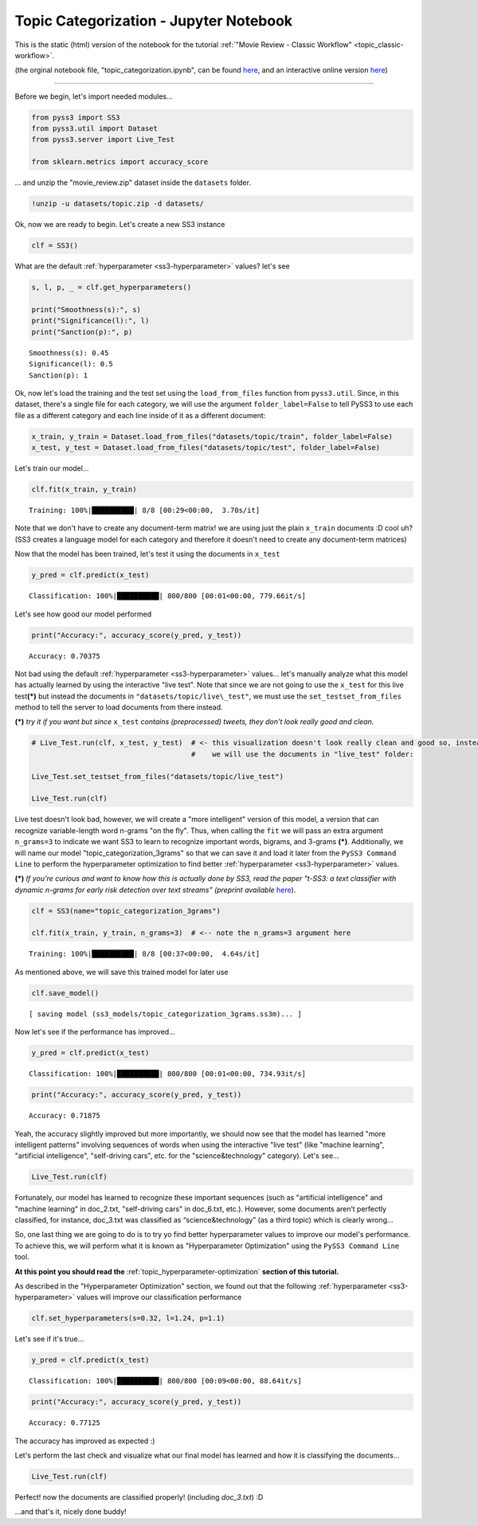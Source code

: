 .. _topic_categorization-notebook:

Topic Categorization - Jupyter Notebook
=======================================

This is the static (html) version of the notebook for the tutorial :ref:`"Movie Review - Classic
Workflow" <topic_classic-workflow>`.

(the orginal notebook file, "topic_categorization.ipynb", can be found `here <https://github.com/sergioburdisso/pyss3/tree/master/examples>`__, and an interactive online version `here <https://mybinder.org/v2/gh/sergioburdisso/pyss3/master?filepath=examples/topic_categorization.ipynb>`__)


--------------

Before we begin, let's import needed modules...

.. code:: python

    from pyss3 import SS3
    from pyss3.util import Dataset
    from pyss3.server import Live_Test
    
    from sklearn.metrics import accuracy_score

... and unzip the "movie\_review.zip" dataset inside the ``datasets``
folder.

.. code:: console

    !unzip -u datasets/topic.zip -d datasets/


Ok, now we are ready to begin. Let's create a new SS3 instance

.. code:: python

    clf = SS3()

What are the default :ref:`hyperparameter <ss3-hyperparameter>` values? let's see

.. code:: python

    s, l, p, _ = clf.get_hyperparameters()
    
    print("Smoothness(s):", s)
    print("Significance(l):", l)
    print("Sanction(p):", p)


.. parsed-literal::

    Smoothness(s): 0.45
    Significance(l): 0.5
    Sanction(p): 1


Ok, now let's load the training and the test set using the
``load_from_files`` function from ``pyss3.util``. Since, in this
dataset, there's a single file for each category, we will use the
argument ``folder_label=False`` to tell PySS3 to use each file as a
different category and each line inside of it as a different document:

.. code:: python

    x_train, y_train = Dataset.load_from_files("datasets/topic/train", folder_label=False)
    x_test, y_test = Dataset.load_from_files("datasets/topic/test", folder_label=False)


Let's train our model...

.. code:: python

    clf.fit(x_train, y_train)

.. parsed-literal::

     Training: 100%|██████████| 8/8 [00:29<00:00,  3.70s/it]


Note that we don't have to create any document-term matrix! we are using
just the plain ``x_train`` documents :D cool uh? (SS3 creates a language
model for each category and therefore it doesn't need to create any
document-term matrices)

Now that the model has been trained, let's test it using the documents
in ``x_test``

.. code:: python

    y_pred = clf.predict(x_test)

.. parsed-literal::

     Classification: 100%|██████████| 800/800 [00:01<00:00, 779.66it/s]


Let's see how good our model performed

.. code:: python

    print("Accuracy:", accuracy_score(y_pred, y_test))


.. parsed-literal::

    Accuracy: 0.70375


Not bad using the default :ref:`hyperparameter <ss3-hyperparameter>` values... let's
manually analyze what this model has actually learned by using the
interactive "live test". Note that since we are not going to use the
``x_test`` for this live test\ **(\*)** but instead the documents in
``"datasets/topic/live\_test"``, we must use the ``set_testset_from_files``
method to tell the server to load documents from there instead.

**(\*)** *try it if you want but since* ``x_test`` *contains
(preprocessed) tweets, they don't look really good and clean.*

.. code:: python

    # Live_Test.run(clf, x_test, y_test)  # <- this visualization doesn't look really clean and good so, instead,
                                          #    we will use the documents in "live_test" folder:
    
    Live_Test.set_testset_from_files("datasets/topic/live_test")
    
    Live_Test.run(clf)


Live test doesn't look bad, however, we will create a "more intelligent"
version of this model, a version that can recognize variable-length word
n-grams "on the fly". Thus, when calling the ``fit`` we will pass an
extra argument ``n_grams=3`` to indicate we want SS3 to learn to
recognize important words, bigrams, and 3-grams **(\*)**. Additionally,
we will name our model "topic\_categorization\_3grams" so that we can
save it and load it later from the ``PySS3 Command Line`` to perform the
hyperparameter optimization to find better :ref:`hyperparameter <ss3-hyperparameter>` values.

**(\*)** *If you're curious and want to know how this is actually done
by SS3, read the paper "t-SS3: a text classifier with dynamic n-grams
for early risk detection over text streams" (preprint available*
`here <https://arxiv.org/abs/1911.06147>`__).

.. code:: python

    clf = SS3(name="topic_categorization_3grams")
    
    clf.fit(x_train, y_train, n_grams=3)  # <-- note the n_grams=3 argument here

.. parsed-literal::

     Training: 100%|██████████| 8/8 [00:37<00:00,  4.64s/it]

As mentioned above, we will save this trained model for later use

.. code:: python

    clf.save_model()


.. parsed-literal::

   [ saving model (ss3_models/topic_categorization_3grams.ss3m)... ]


Now let's see if the performance has improved...

.. code:: python

    y_pred = clf.predict(x_test)

.. parsed-literal::

     Classification: 100%|██████████| 800/800 [00:01<00:00, 734.93it/s]


.. code:: python

    print("Accuracy:", accuracy_score(y_pred, y_test))

.. parsed-literal::

    Accuracy: 0.71875

Yeah, the accuracy slightly improved but more importantly, we should now
see that the model has learned "more intelligent patterns" involving
sequences of words when using the interactive "live test"
(like "machine learning", "artificial
intelligence", "self-driving cars", etc. for the "science&technology"
category). Let's see...

.. code:: python

    Live_Test.run(clf)

Fortunately, our model has learned to recognize these important
sequences (such as "artificial intelligence" and "machine learning" in
doc\_2.txt, "self-driving cars" in doc\_6.txt, etc.). However, some documents aren’t perfectly classified, for instance, doc_3.txt was classified as “science&technology” (as a third topic) which is clearly wrong…

So, one last thing we are going to do is to try yo find better
hyperparameter values to improve our model's performance. To achieve
this, we will perform what it is known as "Hyperparameter Optimization"
using the ``PySS3 Command Line`` tool.

**At this point you should read the** :ref:`topic_hyperparameter-optimization` **section of this tutorial.**

As described in the "Hyperparameter Optimization" section, we found out
that the following :ref:`hyperparameter <ss3-hyperparameter>` values will improve our classification
performance

.. code:: python

    clf.set_hyperparameters(s=0.32, l=1.24, p=1.1)

Let's see if it's true...

.. code:: python

    y_pred = clf.predict(x_test)

.. parsed-literal::

     Classification: 100%|██████████| 800/800 [00:09<00:00, 88.64it/s] 


.. code:: python

    print("Accuracy:", accuracy_score(y_pred, y_test))


.. parsed-literal::

    Accuracy: 0.77125


The accuracy has improved as expected :)

Let's perform the last check and visualize what our final model has
learned and how it is classifying the documents...

.. code:: python

    Live_Test.run(clf)

Perfect! now the documents are classified properly! (including *doc_3.txt*) :D

...and that's it, nicely done buddy!
